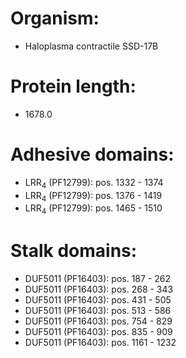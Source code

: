 * Organism:
- Haloplasma contractile SSD-17B
* Protein length:
- 1678.0
* Adhesive domains:
- LRR_4 (PF12799): pos. 1332 - 1374
- LRR_4 (PF12799): pos. 1376 - 1419
- LRR_4 (PF12799): pos. 1465 - 1510
* Stalk domains:
- DUF5011 (PF16403): pos. 187 - 262
- DUF5011 (PF16403): pos. 268 - 343
- DUF5011 (PF16403): pos. 431 - 505
- DUF5011 (PF16403): pos. 513 - 586
- DUF5011 (PF16403): pos. 754 - 829
- DUF5011 (PF16403): pos. 835 - 909
- DUF5011 (PF16403): pos. 1161 - 1232

